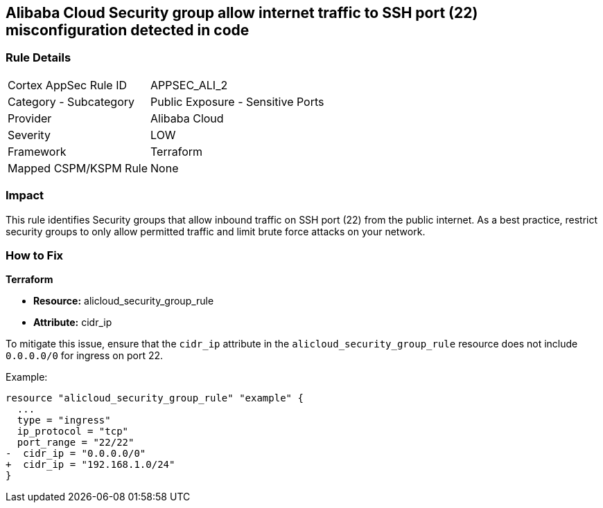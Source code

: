 == Alibaba Cloud Security group allow internet traffic to SSH port (22) misconfiguration detected in code


=== Rule Details

[cols="1,2"]
|===
|Cortex AppSec Rule ID |APPSEC_ALI_2
|Category - Subcategory |Public Exposure - Sensitive Ports
|Provider |Alibaba Cloud
|Severity |LOW
|Framework |Terraform
|Mapped CSPM/KSPM Rule |None
|===




=== Impact
This rule identifies Security groups that allow inbound traffic on SSH port (22) from the public internet. As a best practice, restrict security groups to only allow permitted traffic and limit brute force attacks on your network.

=== How to Fix


*Terraform* 

* *Resource:* alicloud_security_group_rule
* *Attribute:* cidr_ip

To mitigate this issue, ensure that the `cidr_ip` attribute in the `alicloud_security_group_rule` resource does not include `0.0.0.0/0` for ingress on port 22.

Example:

[source,go]
----
resource "alicloud_security_group_rule" "example" {
  ...
  type = "ingress"
  ip_protocol = "tcp"
  port_range = "22/22"
-  cidr_ip = "0.0.0.0/0"
+  cidr_ip = "192.168.1.0/24"
}
----
